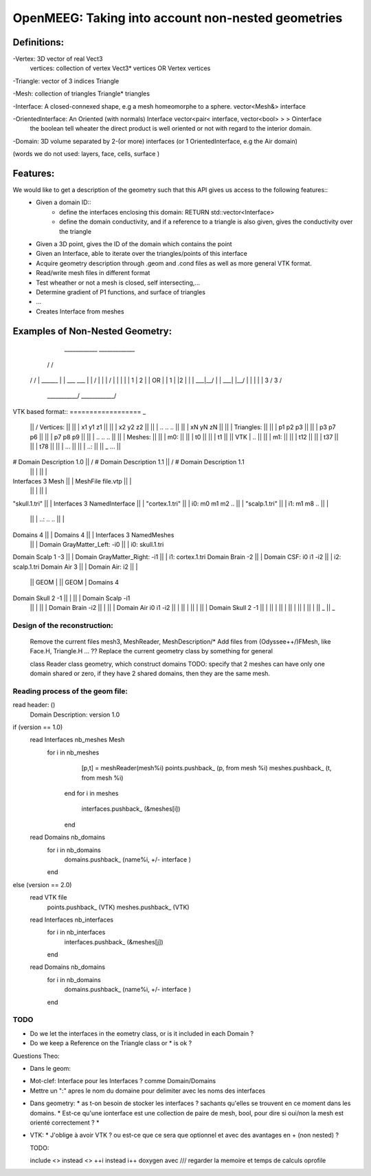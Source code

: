 OpenMEEG: Taking into account non-nested geometries
===================================================

Definitions:
------------
-Vertex: 3D vector of real                                                     Vect3
 vertices: collection of vertex                                                Vect3* vertices   OR    Vertex vertices
 
-Triangle: vector of 3 indices                                                 Triangle

-Mesh: collection of triangles                                                 Triangle* triangles

-Interface: A closed-connexed shape, e.g a mesh homeomorphe to a sphere.       vector<Mesh&> interface

-OrientedInterface: An Oriented (with normals) Interface                       vector<pair< interface, vector<bool> > > Ointerface
                    the boolean tell wheater the direct product is well 
                    oriented or not with regard to the interior domain.

-Domain: 3D volume separated by 2-(or more) interfaces (or 1 OrientedInterface, e.g the Air domain)

(words we do not used: layers, face, cells, surface )

Features:
---------
We would like to get a description of the geometry such that this API gives us access to the following features::
    - Given a domain ID::
            - define the interfaces enclosing this domain: RETURN std::vector<Interface> 
            - define the domain conductivity, and if a reference to a triangle is also given, gives the conductivity over the triangle

    - Given a 3D point, gives the ID of the domain which contains the point

    - Given an Interface, able to iterate over the triangles/points of this interface

    - Acquire geometry description through .geom and .cond files as well as more general VTK format.
    - Read/write mesh files in different format
    - Test wheather or not a mesh is closed, self intersecting,...
    - Determine gradient of P1 functions, and surface of triangles
    - ...

    - Creates Interface from meshes


Examples of Non-Nested Geometry:
--------------------------------
     ____________              _____________
    /            \            /             \
   /              \          /               \
   |   ______     |          |   ___   ___   |
   |  /   |  \    |          |  /   |  |  \  |
   |  | 1 | 2 |   |    OR    |  | 1 |  |2  | |
   |  \___|__/    |          |  \___|  |__/  |
   |              |          |               |
   \      3      /           \      3       /
    \___________/             \____________/
                          

VTK based format::
==================                                       _
                                                ||      /    Vertices:                             ||
                                                ||      |        x1 y1 z1                          ||
                                                ||      |        x2 y2 z2                          ||
                                                ||      |        .. .. ..                          ||
                                                ||      |        xN yN zN                          ||
                                                ||      |    Triangles:                            ||
                                                ||      |        p1 p2 p3                          ||
                                                ||      |        p3 p7 p6                          ||
                                                ||      |        p7 p8 p9                          ||
                                                ||      |        .. .. ..                          ||
                                                ||      |    Meshes:                               ||
                                                ||      |       m0:                                ||
                                                ||      |         t0                               ||
                                                ||      |         t1                               ||
                                                ||  VTK |         ..                               ||
                                                ||      |       m1:                                ||
                                                ||      |         t12                              ||
                                                ||      |         t37                              ||
                                                ||      |         t78                              ||
                                                ||      |         ...                              ||
                                                ||      |       ..:                                ||
                                                ||      \_        ...                              ||
# Domain Description 1.0                        ||      /    # Domain Description 1.1              ||      /    # Domain Description 1.1
                                                ||      |                                          ||      |
Interfaces 3 Mesh                               ||      |    MeshFile file.vtp                     ||      |                 
                                                ||      |                                          ||      |    
"skull.1.tri"                                   ||      |    Interfaces 3 NamedInterface           ||      |                   
"cortex.1.tri"                                  ||      |       i0:  m0 m1 m2 ..                   ||      |                    
"scalp.1.tri"                                   ||      |       i1:  m1 m8 ..                      ||      |                    
                                                ||      |       ..:  .. ..                         ||      |            
Domains 4                                       ||      |    Domains 4                             ||      |    Interfaces 3 NamedMeshes   
                                                ||      |        Domain GrayMatter_Left:  -i0      ||      |       i0: skull.1.tri
Domain Scalp 1 -3                               ||      |        Domain GrayMatter_Right: -i1      ||      |       i1: cortex.1.tri
Domain Brain -2                                 ||      |        Domain CSF:        i0 i1 -i2      ||      |       i2: scalp.1.tri
Domain Air 3                                    ||      |        Domain Air:        i2             ||      |     
                                                || GEOM |                                          || GEOM |    Domains 4                          
Domain Skull 2 -1                               ||      |                                          ||      |        Domain Scalp -i1
                                                ||      |                                          ||      |        Domain Brain -i2
                                                ||      |                                          ||      |        Domain Air    i0 i1 -i2
                                                ||      |                                          ||      |        
                                                ||      |                                          ||      |        Domain Skull 2 -1 
                                                ||      |                                          ||      |    
                                                ||      |                                          ||      |    
                                                ||      |                                          ||      |        
                                                ||      \_                                         ||      \_     

Design of the reconstruction:
^^^^^^^^^^^^^^^^^^^^^^^^^^^^^^
    Remove the current files mesh3, MeshReader, MeshDescription/*
    Add files from (Odyssee++/)FMesh, like Face.H, Triangle.H ... ??
    Replace the current geometry class by something for general


    class Reader
    class geometry, which construct domains
    TODO: specify that 2 meshes can have only one domain shared or zero, if they have 2 shared domains, then they are the same mesh.


Reading process of the geom file:
^^^^^^^^^^^^^^^^^^^^^^^^^^^^^^^^^
read header: ()
    Domain Description: version 1.0
if (version == 1.0)
    read Interfaces nb_meshes Mesh
        for i in nb_meshes
            [p,t] = meshReader(mesh%i)
            points.pushback_ (p, from mesh %i)
            meshes.pushback_ (t, from mesh %i)
         end
         for i in meshes
             interfaces.pushback_ (&meshes[i])
         end
    
    read Domains nb_domains
        for i in nb_domains
            domains.pushback_ (name%i, +/- interface )
        end
else (version == 2.0) 
    read VTK file 
        points.pushback_ (VTK)
        meshes.pushback_ (VTK)
    read Interfaces nb_interfaces
        for i in nb_interfaces
            interfaces.pushback_ (&meshes[j])
        end
    read Domains nb_domains
        for i in nb_domains
            domains.pushback_ (name%i, +/- interface )
        end


TODO
^^^^

- Do we let the interfaces in the eometry class, or is it included in each Domain ?
- Do we keep a Reference on the Triangle class or * is ok ?  



Questions Theo:

- Dans le geom:
* Mot-clef: Interface pour les Interfaces ? comme Domain/Domains
* Mettre un ":" apres le nom du domaine pour delimiter avec les noms des interfaces

- Dans geometry:
  * as t-on besoin de stocker les interfaces ? sachants qu'elles se trouvent en ce moment dans les domains.
  * Est-ce qu'une ionterface est une collection de paire de mesh, bool, pour dire si oui/non la mesh est orienté correctement ?
  * 

- VTK:
  * J'oblige à avoir VTK ? ou est-ce que ce sera que optionnel et avec des avantages en + (non nested) ?



  TODO:

  include <> instead <>
  ++i instead i++
  doxygen avec ///
  regarder la memoire et temps de calculs
  oprofile

